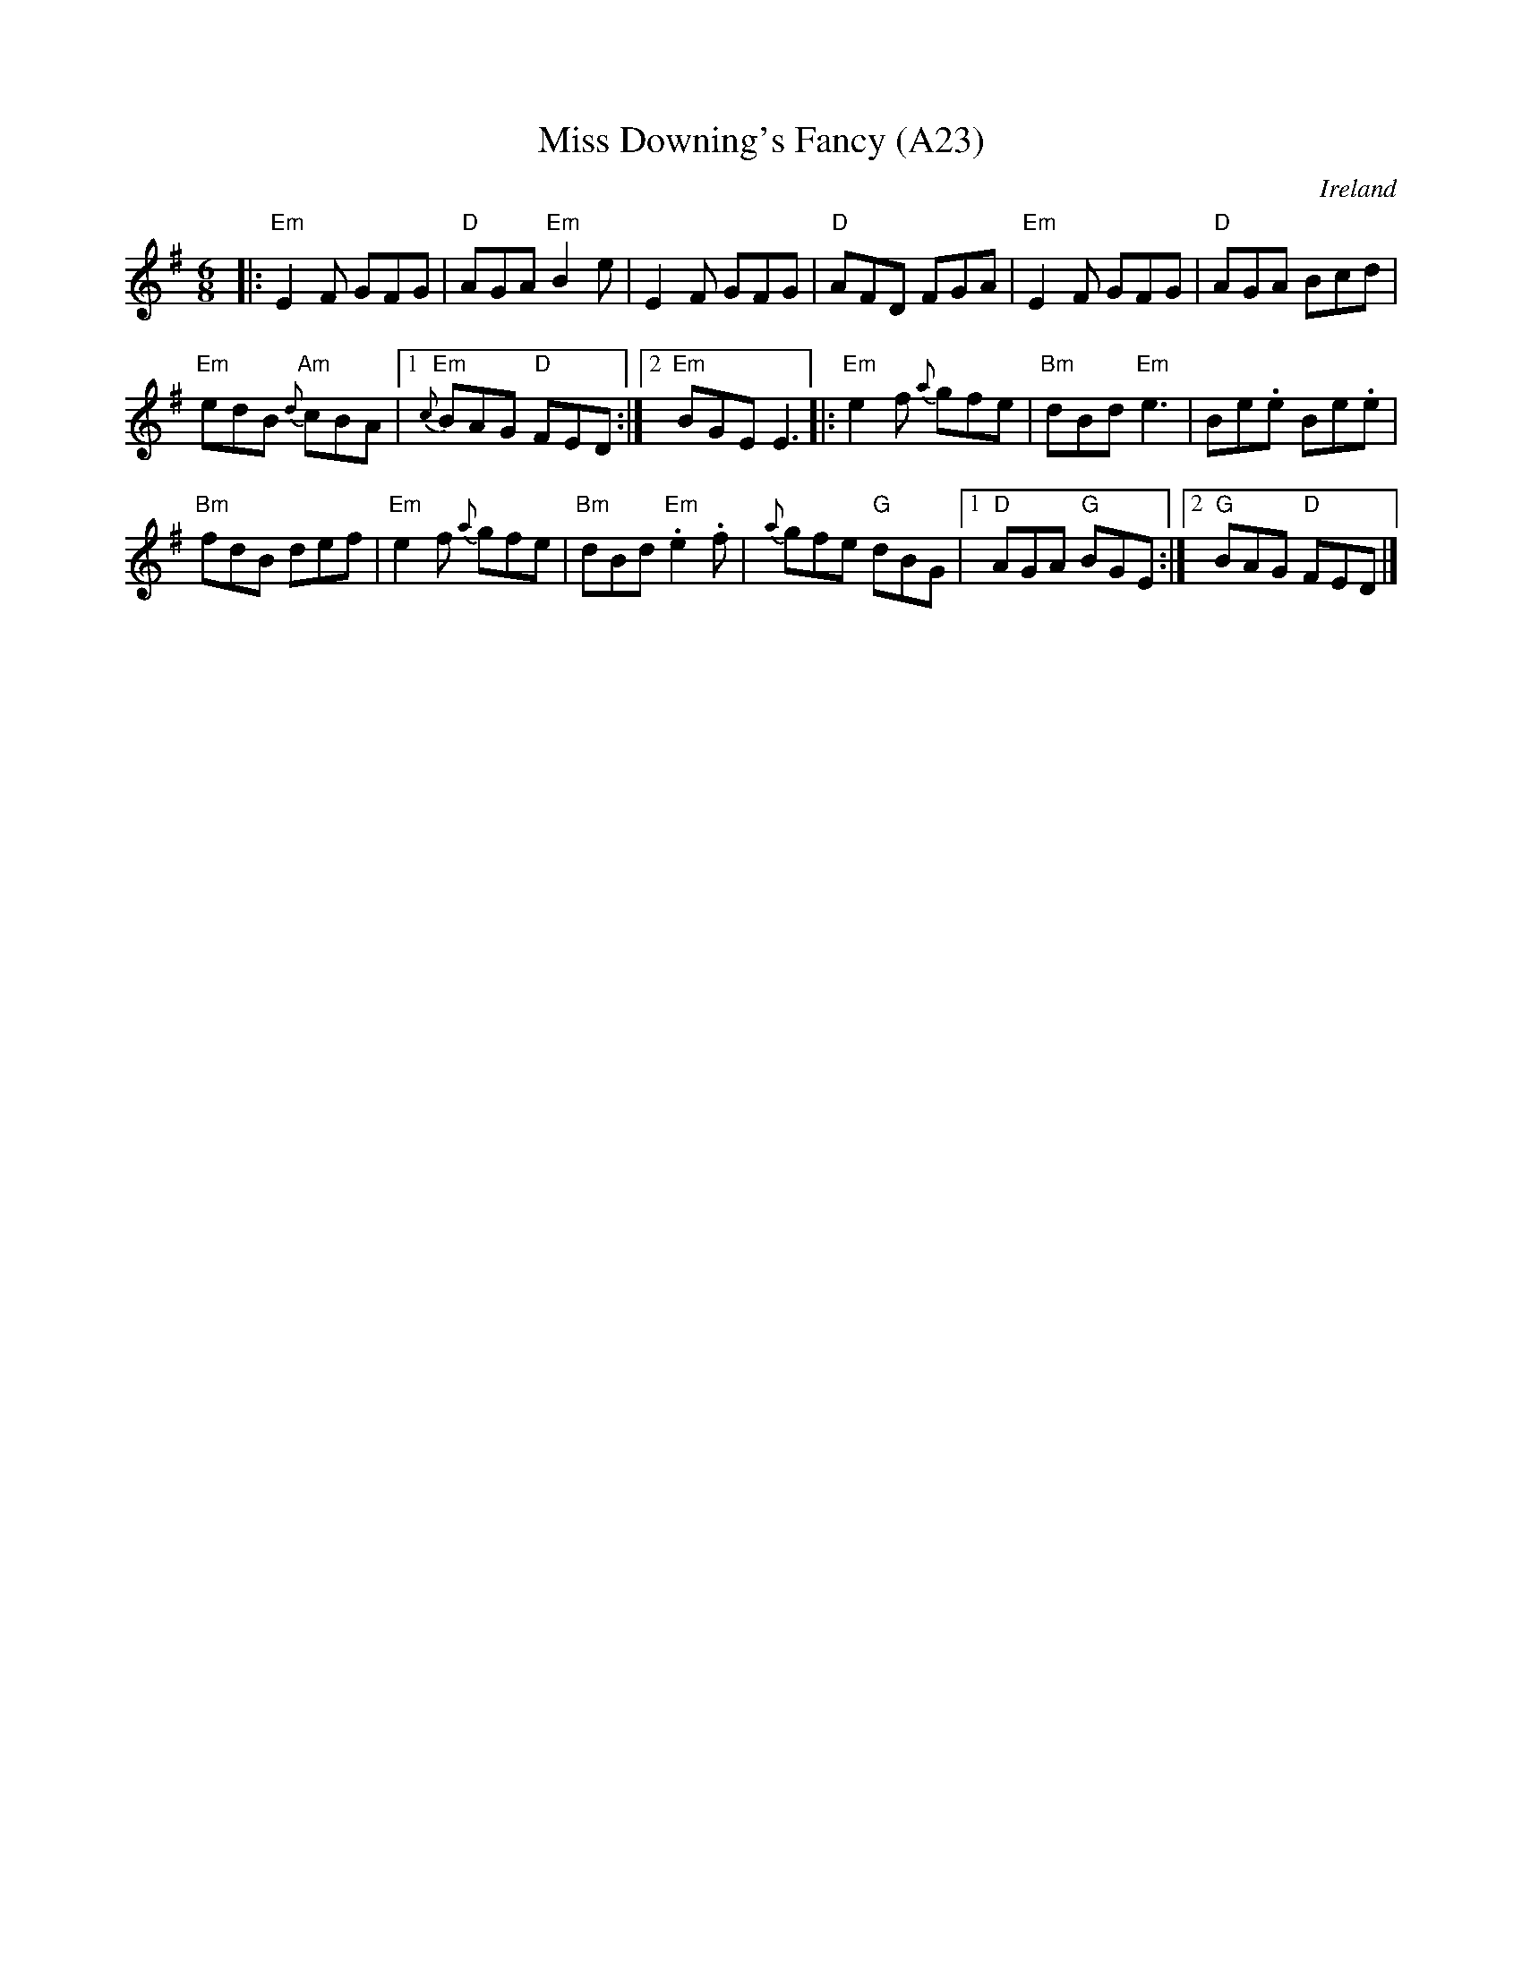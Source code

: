 X: 1051
T: Miss Downing's Fancy (A23)
N: page A23
N: heptatonic
O: Ireland
R: jig
B: Francis O'Neill: "The Dance Music of Ireland" (1907) #333
Z: Transcribed by Frank Nordberg - http://www.musicaviva.com
M: 6/8
L: 1/8
K: Em
|: "Em"E2F GFG | "D"AGA "Em"B2e | E2F GFG |\
 "D"AFD FGA |  "Em"E2F GFG | "D"AGA Bcd |
 "Em"edB "Am"{d}cBA |1 "Em"{c}BAG "D"FED :|2 "Em"BGE E3 |:\
 "Em"e2f {a}gfe | "Bm"dBd "Em"e3 | Be.e Be.e |
 "Bm"fdB def |  "Em"e2f {a}gfe | "Bm"dBd "Em".e2.f |\
 {a}gfe "G"dBG |1 "D"AGA "G"BGE :|2 "G"BAG "D"FED |]
